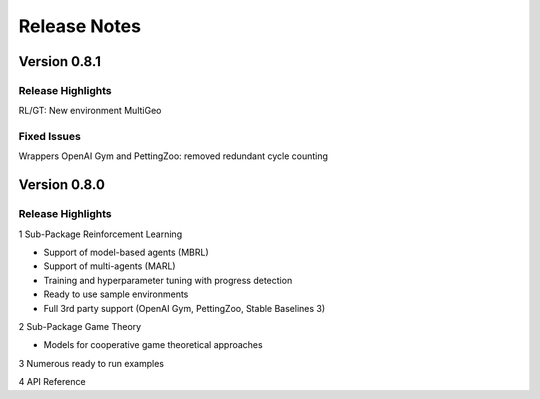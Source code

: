 Release Notes
================

Version 0.8.1
---------------------

Release Highlights
^^^^^^^^^^^^^^^^^^^^^^^^^^^

RL/GT: New environment MultiGeo


.. New Features
.. ^^^^^^^^^^^^^^^^^^^^^^^^^^^

Fixed Issues
^^^^^^^^^^^^^^^^^^^^^^^^^^^

Wrappers OpenAI Gym and PettingZoo: removed redundant cycle counting

.. Documentation Changes
.. ^^^^^^^^^^^^^^^^^^^^^^^^^^^

.. Others
.. ^^^^^^^^^^^^^^^^^^^^^^^^^^^


Version 0.8.0
---------------------

Release Highlights
^^^^^^^^^^^^^^^^^^^^^^^^^^^

1 Sub-Package Reinforcement Learning

- Support of model-based agents (MBRL)
- Support of multi-agents (MARL)
- Training and hyperparameter tuning with progress detection
- Ready to use sample environments
- Full 3rd party support (OpenAI Gym, PettingZoo, Stable Baselines 3)

2 Sub-Package Game Theory

- Models for cooperative game theoretical approaches

3 Numerous ready to run examples

4 API Reference 


.. New Features
.. ^^^^^^^^^^^^^^^^^^^^^^^^^^^

.. Fixed Issues
.. ^^^^^^^^^^^^^^^^^^^^^^^^^^^

.. Documentation Changes
.. ^^^^^^^^^^^^^^^^^^^^^^^^^^^

.. Others
.. ^^^^^^^^^^^^^^^^^^^^^^^^^^^